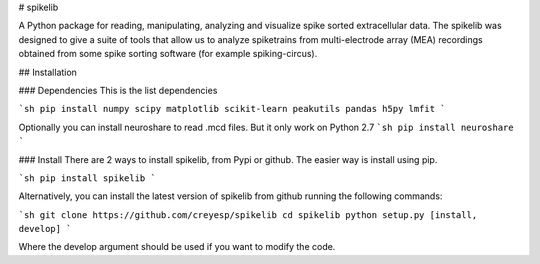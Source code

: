 # spikelib

A Python package for reading, manipulating, analyzing and visualize spike
sorted extracellular data.
The spikelib was designed to give a suite of tools that allow us to analyze
spiketrains from multi-electrode array (MEA) recordings obtained from some
spike sorting software (for example spiking-circus).

## Installation

### Dependencies
This is the list dependencies


```sh
pip install numpy scipy matplotlib scikit-learn peakutils pandas h5py lmfit
```

Optionally you can install neuroshare to read .mcd files. But it only work on
Python 2.7
```sh
pip install neuroshare
```

### Install
There are 2 ways to install spikelib, from Pypi or github. The easier way is install using pip.

```sh
pip install spikelib
```

Alternatively, you can install the latest version of spikelib from github  running the following commands:

```sh
git clone https://github.com/creyesp/spikelib
cd spikelib
python setup.py [install, develop]
```

Where the develop argument should be used if you want to modify the code.


